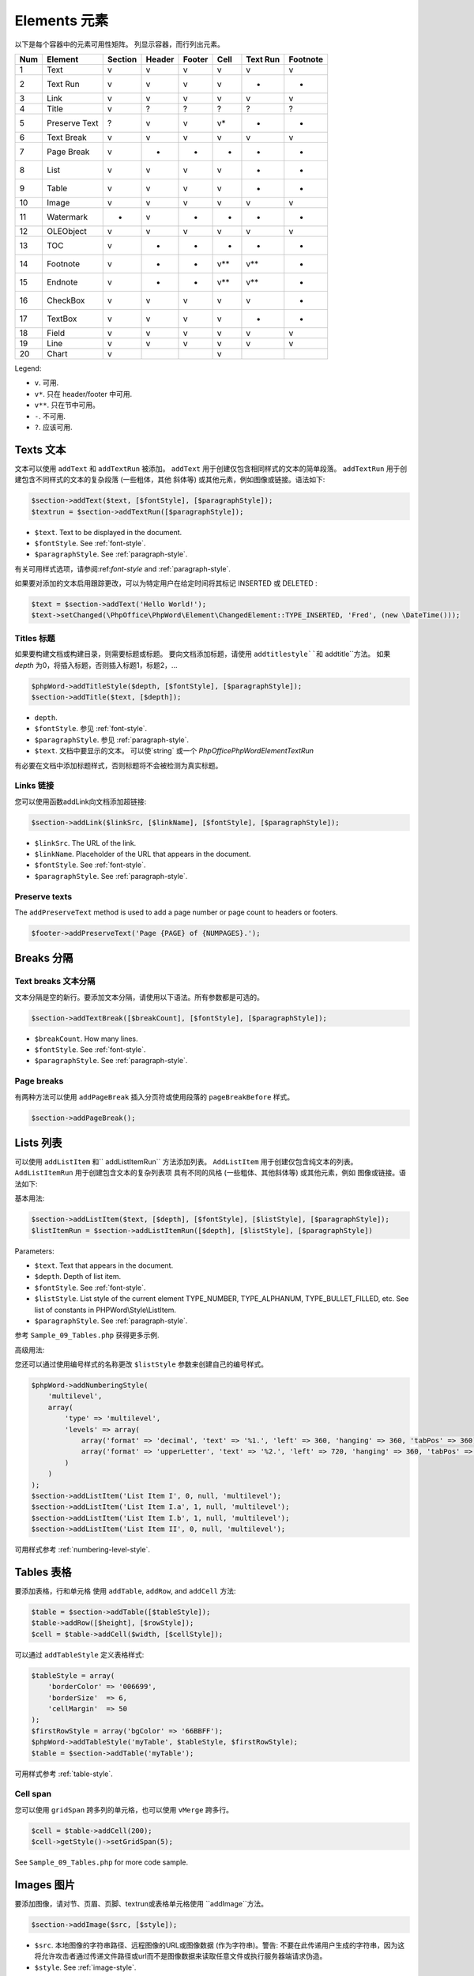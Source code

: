 .. _elements:

Elements 元素
========

以下是每个容器中的元素可用性矩阵。 
列显示容器，而行列出元素。

+-------+-----------------+-----------+----------+----------+---------+------------+------------+
| Num   | Element         | Section   | Header   | Footer   | Cell    | Text Run   | Footnote   |
+=======+=================+===========+==========+==========+=========+============+============+
| 1     | Text            | v         | v        | v        | v       | v          | v          |
+-------+-----------------+-----------+----------+----------+---------+------------+------------+
| 2     | Text Run        | v         | v        | v        | v       | -          | -          |
+-------+-----------------+-----------+----------+----------+---------+------------+------------+
| 3     | Link            | v         | v        | v        | v       | v          | v          |
+-------+-----------------+-----------+----------+----------+---------+------------+------------+
| 4     | Title           | v         | ?        | ?        | ?       | ?          | ?          |
+-------+-----------------+-----------+----------+----------+---------+------------+------------+
| 5     | Preserve Text   | ?         | v        | v        | v\*     | -          | -          |
+-------+-----------------+-----------+----------+----------+---------+------------+------------+
| 6     | Text Break      | v         | v        | v        | v       | v          | v          |
+-------+-----------------+-----------+----------+----------+---------+------------+------------+
| 7     | Page Break      | v         | -        | -        | -       | -          | -          |
+-------+-----------------+-----------+----------+----------+---------+------------+------------+
| 8     | List            | v         | v        | v        | v       | -          | -          |
+-------+-----------------+-----------+----------+----------+---------+------------+------------+
| 9     | Table           | v         | v        | v        | v       | -          | -          |
+-------+-----------------+-----------+----------+----------+---------+------------+------------+
| 10    | Image           | v         | v        | v        | v       | v          | v          |
+-------+-----------------+-----------+----------+----------+---------+------------+------------+
| 11    | Watermark       | -         | v        | -        | -       | -          | -          |
+-------+-----------------+-----------+----------+----------+---------+------------+------------+
| 12    | OLEObject       | v         | v        | v        | v       | v          | v          |
+-------+-----------------+-----------+----------+----------+---------+------------+------------+
| 13    | TOC             | v         | -        | -        | -       | -          | -          |
+-------+-----------------+-----------+----------+----------+---------+------------+------------+
| 14    | Footnote        | v         | -        | -        | v\*\*   | v\*\*      | -          |
+-------+-----------------+-----------+----------+----------+---------+------------+------------+
| 15    | Endnote         | v         | -        | -        | v\*\*   | v\*\*      | -          |
+-------+-----------------+-----------+----------+----------+---------+------------+------------+
| 16    | CheckBox        | v         | v        | v        | v       | v          | -          |
+-------+-----------------+-----------+----------+----------+---------+------------+------------+
| 17    | TextBox         | v         | v        | v        | v       | -          | -          |
+-------+-----------------+-----------+----------+----------+---------+------------+------------+
| 18    | Field           | v         | v        | v        | v       | v          | v          |
+-------+-----------------+-----------+----------+----------+---------+------------+------------+
| 19    | Line            | v         | v        | v        | v       | v          | v          |
+-------+-----------------+-----------+----------+----------+---------+------------+------------+
| 20    | Chart           | v         |          |          | v       |            |            |
+-------+-----------------+-----------+----------+----------+---------+------------+------------+

Legend:

- ``v``. 可用.
- ``v*``. 只在 header/footer 中可用.
- ``v**``. 只在节中可用。
- ``-``. 不可用.
- ``?``. 应该可用.

Texts 文本
-----

文本可以使用 ``addText`` 和 ``addTextRun`` 被添加。
``addText`` 用于创建仅包含相同样式的文本的简单段落。
``addTextRun`` 用于创建包含不同样式的文本的复杂段落 (一些粗体，其他
斜体等) 或其他元素，例如图像或链接。语法如下:

.. code-block:: php

    $section->addText($text, [$fontStyle], [$paragraphStyle]);
    $textrun = $section->addTextRun([$paragraphStyle]);

- ``$text``. Text to be displayed in the document.
- ``$fontStyle``. See :ref:`font-style`.
- ``$paragraphStyle``. See :ref:`paragraph-style`.

有关可用样式选项，请参阅:ref:`font-style` and :ref:`paragraph-style`.

如果要对添加的文本启用跟踪更改，可以为特定用户在给定时间将其标记 INSERTED 或 DELETED :

.. code-block:: php

    $text = $section->addText('Hello World!');
    $text->setChanged(\PhpOffice\PhpWord\Element\ChangedElement::TYPE_INSERTED, 'Fred', (new \DateTime()));

Titles 标题
~~~~~~

如果要构建文档或构建目录，则需要标题或标题。
要向文档添加标题，请使用 ``addtitlestyle``和`` addtitle``方法。
如果 `depth` 为0，将插入标题，否则插入标题1，标题2，...

.. code-block:: php

    $phpWord->addTitleStyle($depth, [$fontStyle], [$paragraphStyle]);
    $section->addTitle($text, [$depth]);

- ``depth``.
- ``$fontStyle``. 参见 :ref:`font-style`.
- ``$paragraphStyle``. 参见 :ref:`paragraph-style`.
- ``$text``. 文档中要显示的文本。 可以使`string` 或一个 `\PhpOffice\PhpWord\Element\TextRun`

有必要在文档中添加标题样式，否则标题将不会被检测为真实标题。

Links 链接
~~~~~

您可以使用函数addLink向文档添加超链接:

.. code-block:: php

    $section->addLink($linkSrc, [$linkName], [$fontStyle], [$paragraphStyle]);

- ``$linkSrc``. The URL of the link.
- ``$linkName``. Placeholder of the URL that appears in the document.
- ``$fontStyle``. See :ref:`font-style`.
- ``$paragraphStyle``. See :ref:`paragraph-style`.

Preserve texts 
~~~~~~~~~~~~~~

The ``addPreserveText`` method is used to add a page number or page count to headers or footers.

.. code-block:: php

    $footer->addPreserveText('Page {PAGE} of {NUMPAGES}.');

Breaks 分隔
------

Text breaks 文本分隔
~~~~~~~~~~~

文本分隔是空的新行。要添加文本分隔，请使用以下语法。所有参数都是可选的。

.. code-block:: php

    $section->addTextBreak([$breakCount], [$fontStyle], [$paragraphStyle]);

- ``$breakCount``. How many lines.
- ``$fontStyle``. See :ref:`font-style`.
- ``$paragraphStyle``. See :ref:`paragraph-style`.

Page breaks 
~~~~~~~~~~~

有两种方法可以使用 ``addPageBreak`` 插入分页符或使用段落的 ``pageBreakBefore`` 样式。

.. code-block:: php

    $section->addPageBreak();

Lists 列表
-----

可以使用 ``addListItem`` 和`` addListItemRun`` 方法添加列表。
``AddListItem`` 用于创建仅包含纯文本的列表。
``AddListItemRun`` 用于创建包含文本的复杂列表项
具有不同的风格 (一些粗体、其他斜体等) 或其他元素，例如
图像或链接。语法如下:

基本用法:

.. code-block:: php

    $section->addListItem($text, [$depth], [$fontStyle], [$listStyle], [$paragraphStyle]);
    $listItemRun = $section->addListItemRun([$depth], [$listStyle], [$paragraphStyle])

Parameters:

- ``$text``. Text that appears in the document.
- ``$depth``. Depth of list item.
- ``$fontStyle``. See :ref:`font-style`.
- ``$listStyle``. List style of the current element TYPE\_NUMBER,
  TYPE\_ALPHANUM, TYPE\_BULLET\_FILLED, etc. See list of constants in PHPWord\\Style\\ListItem.
- ``$paragraphStyle``. See :ref:`paragraph-style`.

参考 ``Sample_09_Tables.php`` 获得更多示例.

高级用法:

您还可以通过使用编号样式的名称更改 ``$listStyle`` 参数来创建自己的编号样式。

.. code-block:: php

    $phpWord->addNumberingStyle(
        'multilevel',
        array(
            'type' => 'multilevel',
            'levels' => array(
                array('format' => 'decimal', 'text' => '%1.', 'left' => 360, 'hanging' => 360, 'tabPos' => 360),
                array('format' => 'upperLetter', 'text' => '%2.', 'left' => 720, 'hanging' => 360, 'tabPos' => 720),
            )
        )
    );
    $section->addListItem('List Item I', 0, null, 'multilevel');
    $section->addListItem('List Item I.a', 1, null, 'multilevel');
    $section->addListItem('List Item I.b', 1, null, 'multilevel');
    $section->addListItem('List Item II', 0, null, 'multilevel');

可用样式参考 :ref:`numbering-level-style`.

Tables 表格
------

要添加表格，行和单元格 使用 ``addTable``, ``addRow``, and ``addCell`` 方法:

.. code-block:: php

    $table = $section->addTable([$tableStyle]);
    $table->addRow([$height], [$rowStyle]);
    $cell = $table->addCell($width, [$cellStyle]);

可以通过 ``addTableStyle`` 定义表格样式:

.. code-block:: php

    $tableStyle = array(
        'borderColor' => '006699',
        'borderSize'  => 6,
        'cellMargin'  => 50
    );
    $firstRowStyle = array('bgColor' => '66BBFF');
    $phpWord->addTableStyle('myTable', $tableStyle, $firstRowStyle);
    $table = $section->addTable('myTable');

可用样式参考 :ref:`table-style`.

Cell span 
~~~~~~~~~

您可以使用 ``gridSpan`` 跨多列的单元格，也可以使用 ``vMerge`` 跨多行。

.. code-block:: php

    $cell = $table->addCell(200);
    $cell->getStyle()->setGridSpan(5);

See ``Sample_09_Tables.php`` for more code sample.

Images 图片
------

要添加图像，请对节、页眉、页脚、textrun或表格单元格使用 ``addImage``方法。

.. code-block:: php

    $section->addImage($src, [$style]);

- ``$src``. 本地图像的字符串路径、远程图像的URL或图像数据 (作为字符串)。警告: 不要在此传递用户生成的字符串，因为这将允许攻击者通过传递文件路径或url而不是图像数据来读取任意文件或执行服务器端请求伪造。
- ``$style``. See :ref:`image-style`.

示例:

.. code-block:: php

    $section = $phpWord->addSection();
    $section->addImage(
        'mars.jpg',
        array(
            'width'         => 100,
            'height'        => 100,
            'marginTop'     => -1,
            'marginLeft'    => -1,
            'wrappingStyle' => 'behind'
        )
    );
    $footer = $section->addFooter();
    $footer->addImage('http://example.com/image.php');
    $textrun = $section->addTextRun();
    $textrun->addImage('http://php.net/logo.jpg');
    $source = file_get_contents('/path/to/my/images/earth.jpg');
    $textrun->addImage($source);

Watermarks 水印
~~~~~~~~~~


要添加水印 (或页面背景图像)，您的节需要
标题参考。创建标题后，您可以使用
添加水印的 ``addWatermark`` 方法。

.. code-block:: php

    $section = $phpWord->addSection();
    $header = $section->addHeader();
    $header->addWatermark('resources/_earth.jpg', array('marginTop' => 200, 'marginLeft' => 55));

Objects 对象
-------

您可以添加OLE嵌入，例如Excel电子表格或PowerPoint
使用 ``addOLEObject`` 方法对文档进行演示。

.. code-block:: php

    $section->addOLEObject($src, [$style]);

Table of contents 目录
-----------------

要添加目录 (TOC)，可以使用 ``addTOC`` 方法。
只有添加了至少一个标题 (请参阅 "Titles")，才能生成TOC。

.. code-block:: php

    $section->addTOC([$fontStyle], [$tocStyle], [$minDepth], [$maxDepth]);

- ``$fontStyle``. See font style section.
- ``$tocStyle``. See available options below.
- ``$minDepth``. Minimum depth of header to be shown. Default 1.
- ``$maxDepth``. Maximum depth of header to be shown. Default 9.

Options for ``$tocStyle``:

- ``tabLeader``. Fill type between the title text and the page number. Use the defined constants in ``\PhpOffice\PhpWord\Style\TOC``.
- ``tabPos``. The position of the tab where the page number appears in *twip*.
- ``indent``. The indent factor of the titles in *twip*.

Footnotes & endnotes 脚注和尾注
--------------------

您可以使用 ``addFootnote`` 创建脚注，并使用
文本或textruns中的 ``addEndnote``，但建议使用textrun
获得更好的布局。您可以脚注和尾注上 使用 ``addText`` 、 ``addLink``，
``addTextBreak``、  ``addImage``、 ``addOLEObject``。

在 textrun:

.. code-block:: php

    $textrun = $section->addTextRun();
    $textrun->addText('Lead text.');
    $footnote = $textrun->addFootnote();
    $footnote->addText('Footnote text can have ');
    $footnote->addLink('http://test.com', 'links');
    $footnote->addText('.');
    $footnote->addTextBreak();
    $footnote->addText('And text break.');
    $textrun->addText('Trailing text.');
    $endnote = $textrun->addEndnote();
    $endnote->addText('Endnote put at the end');

在 text:

.. code-block:: php

    $section->addText('Lead text.');
    $footnote = $section->addFootnote();
    $footnote->addText('Footnote text.');


默认情况下，脚注参考编号将显示为十进制编号。
从1开始。该数字使用``FooterReference`` 样式，您可以
使用 ``addFontStyle`` 方法重新定义。此样式的默认值为
``array('superScript' => true)``;

脚注编号可以通过在该节设置脚注属性来控制。

.. code-block:: php

    $fp = new PhpWord\SimpleType\FootnoteProperties();
    //sets the position of the footnote (pageBottom (default), beneathText, sectEnd, docEnd)
    $fp->setPos(FootnoteProperties::POSITION_DOC_END);
    //set the number format to use (decimal (default), upperRoman, upperLetter, ...)
    $fp->setNumFmt(FootnoteProperties::NUMBER_FORMAT_LOWER_ROMAN);
    //force starting at other than 1
    $fp->setNumStart(2);
    //when to restart counting (continuous (default), eachSect, eachPage)
    $fp->setNumRestart(FootnoteProperties::RESTART_NUMBER_EACH_PAGE);
    //And finaly, set it on the Section
    $section->setFootnoteProperties($properties);

Checkboxes 复选框
----------

可以通过 ``addCheckBox`` 将复选框元素添加到节或表格单元格中。

.. code-block:: php

    $section->addCheckBox($name, $text, [$fontStyle], [$paragraphStyle])

- ``$name``. Name of the check box.
- ``$text``. Text to be displayed in the document.
- ``$fontStyle``. See :ref:`font-style`.
- ``$paragraphStyle``. See :ref:`paragraph-style`.

Textboxes 文本框
---------

待完成

Fields 域
------

目前支持以下字段:

- PAGE
- NUMPAGES
- DATE
- XE
- INDEX

.. code-block:: php

    $section->addField($fieldType, [$properties], [$options], [$fieldText])

参考 ``\PhpOffice\PhpWord\Element\Field`` for list of properties and options available for each field type.
Options which are not specifically defined can be added. Those must start with a ``\``.

For instance for the INDEX field, you can do the following (See `Index Field for list of available options <https://support.office.com/en-us/article/Field-codes-Index-field-adafcf4a-cb30-43f6-85c7-743da1635d9e?ui=en-US&rs=en-US&ad=US>`_ ):

.. code-block:: php

    //the $fieldText can be either a simple string
    $fieldText = 'The index value';

    //or a 'TextRun', to be able to format the text you want in the index
    $fieldText = new TextRun();
    $fieldText->addText('My ');
    $fieldText->addText('bold index', ['bold' => true]);
    $fieldText->addText(' entry');
    $section->addField('XE', array(), array(), $fieldText);

    //this actually adds the index
    $section->addField('INDEX', array(), array('\\e "	" \\h "A" \\c "3"'), 'right click to update index');

Line 行
----

可以使用 ``addLine``将行元素添加到节中。

.. code-block:: php

    $lineStyle = array('weight' => 1, 'width' => 100, 'height' => 0, 'color' => 635552);
    $section->addLine($lineStyle);

可用的行样式属性:

- ``weight``. Line width in *twip*.
- ``color``. Defines the color of stroke.
- ``dash``. Line types: dash, rounddot, squaredot, dashdot, longdash, longdashdot, longdashdotdot.
- ``beginArrow``. Start type of arrow: block, open, classic, diamond, oval.
- ``endArrow``. End type of arrow: block, open, classic, diamond, oval.
- ``width``. Line-object width in *pt*.
- ``height``. Line-object height in *pt*.
- ``flip``. Flip the line element: true, false.

Chart 图表
-----

可以通过下方代码添加图表

.. code-block:: php

    $categories = array('A', 'B', 'C', 'D', 'E');
    $series = array(1, 3, 2, 5, 4);
    $chart = $section->addChart('line', $categories, $series, $style);

可见样式选项参考 :ref:`chart-style`.

查看 Sample_32_Chart.php 获得更多选项和样式。

Comments 注释
--------

可以使用 ``addComment`` 将注释添加到文档中。
注释可以包含格式化文本。添加注释后，可以将其链接到具有 ``setCommentStart`` 的任何元素。

.. code-block:: php

    // first create a comment
    $comment= new \PhpOffice\PhpWord\Element\Comment('Authors name', new \DateTime(), 'my_initials');
    $comment->addText('Test', array('bold' => true));

    // add it to the document
    $phpWord->addComment($comment);

    $textrun = $section->addTextRun();
    $textrun->addText('This ');
    $text = $textrun->addText('is');
    // link the comment to the text you just created
    $text->setCommentStart($comment);

如果没有使用 ``setCommentEnd`` 为注释设置结束，则注释将在其启动的元素的末尾自动结束。

Track Changes 跟踪变化
-------------

可以在文本元素上设置轨道更改。有两种方法可以设置元素的更改信息。
通过调用 `setChangeInfo()`或使用 `setTrackChange()` 在元素上设置 `TrackChange` 实例。

.. code-block:: php

    $phpWord = new \PhpOffice\PhpWord\PhpWord();

    // New portrait section
    $section = $phpWord->addSection();
    $textRun = $section->addTextRun();

    $text = $textRun->addText('Hello World! Time to ');

    $text = $textRun->addText('wake ', array('bold' => true));
    $text->setChangeInfo(TrackChange::INSERTED, 'Fred', time() - 1800);

    $text = $textRun->addText('up');
    $text->setTrackChange(new TrackChange(TrackChange::INSERTED, 'Fred'));

    $text = $textRun->addText('go to sleep');
    $text->setChangeInfo(TrackChange::DELETED, 'Barney', new \DateTime('@' . (time() - 3600)));
